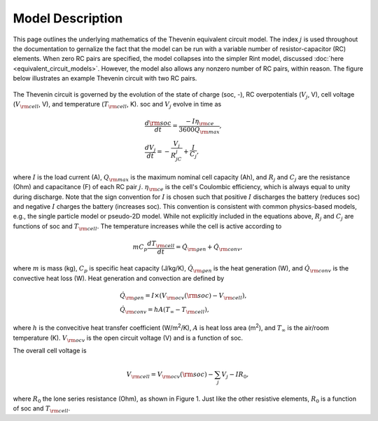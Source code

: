 Model Description
=================
This page outlines the underlying mathematics of the Thevenin equivalent circuit model. The index :math:`j` is used throughout the documentation to gernalize the fact that the model can be run with a variable number of resistor-capacitor (RC) elements. When zero RC pairs are specified, the model collapses into the simpler Rint model, discussed :doc:`here <equivalent_circuit_models>`. However, the model also allows any nonzero number of RC pairs, within reason. The figure below illustrates an example Thevenin circuit with two RC pairs.

.. figure:: figures/2RC_circuit.png
   :align: center
   :alt: Two-RC-pair Thevenin circuit.
   :width: 75%

The Thevenin circuit is governed by the evolution of the state of charge (soc, -), RC overpotentials (:math:`V_j`, V), cell voltage (:math:`V_{\rm cell}`, V), and temperature (:math:`T_{\rm cell}`, K). soc and :math:`V_j` evolve in time as

.. math::

    \begin{align}
      &\frac{d\rm soc}{dt} = \frac{-I \eta_{\rm ce}}{3600 Q_{\rm max}}, \\
      &\frac{dV_j}{dt} = -\frac{V_j}{R_jC_j} + \frac{I}{C_j},
    \end{align}

where :math:`I` is the load current (A), :math:`Q_{\rm max}` is the maximum nominal cell capacity (Ah), and :math:`R_j` and :math:`C_j` are the resistance (Ohm) and capacitance (F) of each RC pair :math:`j`. :math:`\eta_{\rm ce}` is the cell's Coulombic efficiency, which is always equal to unity during discharge. Note that the sign convention for :math:`I` is chosen such that positive :math:`I` discharges the battery (reduces soc) and negative :math:`I` charges the battery (increases soc). This convention is consistent with common physics-based models, e.g., the single particle model or pseudo-2D model. While not explicitly included in the equations above, :math:`R_j` and :math:`C_j` are functions of soc and :math:`T_{\rm cell}`. The temperature increases while the cell is active according to

.. math:: 
    
    \begin{equation}
      mC_p\frac{dT_{\rm cell}}{dt} = \dot{Q}_{\rm gen} + \dot{Q}_{\rm conv},
    \end{equation}

where :math:`m` is mass (kg), :math:`C_p` is specific heat capacity (J/kg/K), :math:`\dot{Q}_{\rm gen}` is the heat generation (W), and :math:`\dot{Q}_{\rm conv}` is the convective heat loss (W). Heat generation and convection are defined by

.. math:: 

    \begin{align}
      &\dot{Q}_{\rm gen} = I \times (V_{\rm ocv}({\rm soc}) - V_{\rm cell}), \\
      &\dot{Q}_{\rm conv} = hA(T_{\infty} - T_{\rm cell}),
    \end{align}

where :math:`h` is the convecitive heat transfer coefficient (W/m\ :sup:`2`/K), :math:`A` is heat loss area (m\ :sup:`2`), and :math:`T_{\infty}` is the air/room temperature (K). :math:`V_{\rm ocv}` is the open circuit voltage (V) and is a function of soc.

The overall cell voltage is

.. math:: 

    \begin{equation}
      V_{\rm cell} = V_{\rm ocv}({\rm soc}) - \sum_j V_j - IR_0,
    \end{equation}

where :math:`R_0` the lone series resistance (Ohm), as shown in Figure 1. Just like the other resistive elements, :math:`R_0` is a function of soc and :math:`T_{\rm cell}`.